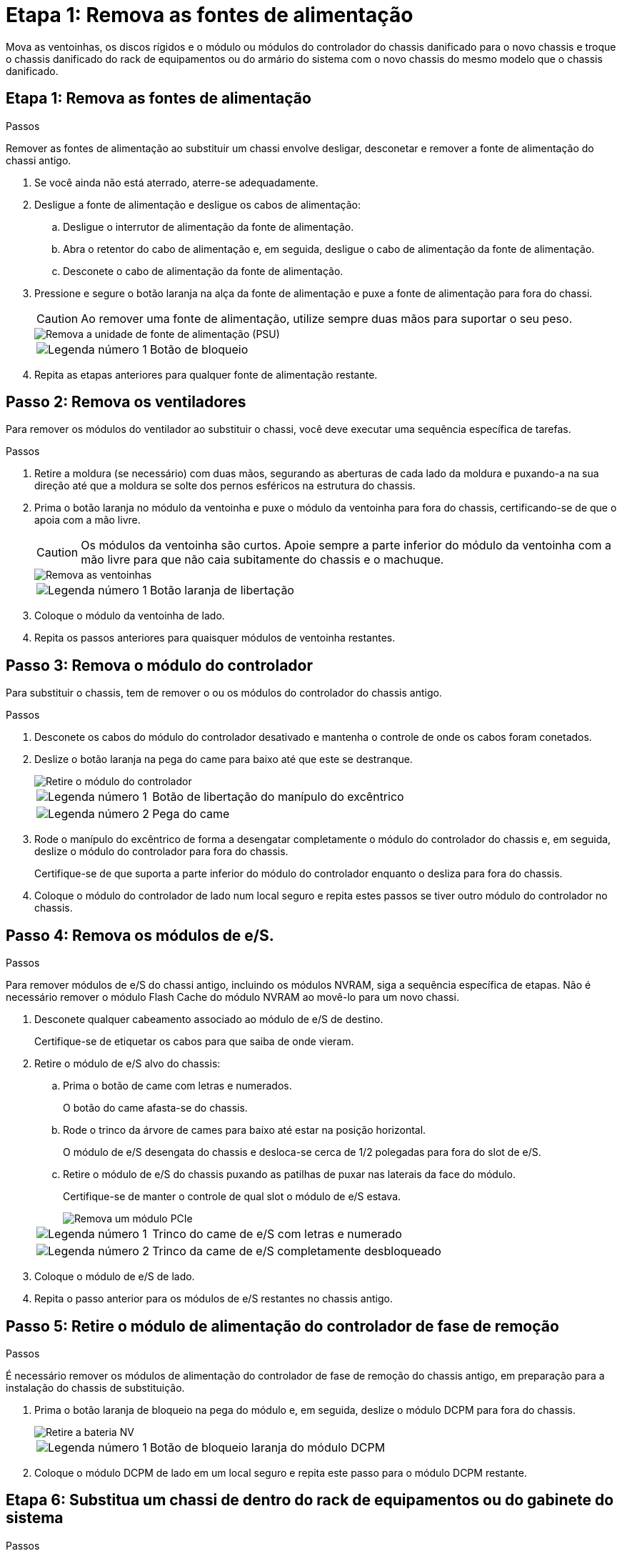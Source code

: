 = Etapa 1: Remova as fontes de alimentação
:allow-uri-read: 


Mova as ventoinhas, os discos rígidos e o módulo ou módulos do controlador do chassis danificado para o novo chassis e troque o chassis danificado do rack de equipamentos ou do armário do sistema com o novo chassis do mesmo modelo que o chassis danificado.



== Etapa 1: Remova as fontes de alimentação

.Passos
Remover as fontes de alimentação ao substituir um chassi envolve desligar, desconetar e remover a fonte de alimentação do chassi antigo.

. Se você ainda não está aterrado, aterre-se adequadamente.
. Desligue a fonte de alimentação e desligue os cabos de alimentação:
+
.. Desligue o interrutor de alimentação da fonte de alimentação.
.. Abra o retentor do cabo de alimentação e, em seguida, desligue o cabo de alimentação da fonte de alimentação.
.. Desconete o cabo de alimentação da fonte de alimentação.


. Pressione e segure o botão laranja na alça da fonte de alimentação e puxe a fonte de alimentação para fora do chassi.
+

CAUTION: Ao remover uma fonte de alimentação, utilize sempre duas mãos para suportar o seu peso.

+
image::../media/drw_9000_remove_install_psu_module.gif[Remova a unidade de fonte de alimentação (PSU)]

+
[cols="1,3"]
|===


 a| 
image:../media/icon_round_1.png["Legenda número 1"]
 a| 
Botão de bloqueio

|===
. Repita as etapas anteriores para qualquer fonte de alimentação restante.




== Passo 2: Remova os ventiladores

Para remover os módulos do ventilador ao substituir o chassi, você deve executar uma sequência específica de tarefas.

.Passos
. Retire a moldura (se necessário) com duas mãos, segurando as aberturas de cada lado da moldura e puxando-a na sua direção até que a moldura se solte dos pernos esféricos na estrutura do chassis.
. Prima o botão laranja no módulo da ventoinha e puxe o módulo da ventoinha para fora do chassis, certificando-se de que o apoia com a mão livre.
+

CAUTION: Os módulos da ventoinha são curtos. Apoie sempre a parte inferior do módulo da ventoinha com a mão livre para que não caia subitamente do chassis e o machuque.

+
image::../media/drw_9000_remove_install_fan.png[Remova as ventoinhas]

+
[cols="1,3"]
|===


 a| 
image:../media/icon_round_1.png["Legenda número 1"]
 a| 
Botão laranja de libertação

|===
. Coloque o módulo da ventoinha de lado.
. Repita os passos anteriores para quaisquer módulos de ventoinha restantes.




== Passo 3: Remova o módulo do controlador

Para substituir o chassis, tem de remover o ou os módulos do controlador do chassis antigo.

.Passos
. Desconete os cabos do módulo do controlador desativado e mantenha o controle de onde os cabos foram conetados.
. Deslize o botão laranja na pega do came para baixo até que este se destranque.
+
image::../media/drw_9000_remove_pcm.png[Retire o módulo do controlador]

+
[cols="1,3"]
|===


 a| 
image:../media/icon_round_1.png["Legenda número 1"]
 a| 
Botão de libertação do manípulo do excêntrico



 a| 
image:../media/icon_round_2.png["Legenda número 2"]
 a| 
Pega do came

|===
. Rode o manípulo do excêntrico de forma a desengatar completamente o módulo do controlador do chassis e, em seguida, deslize o módulo do controlador para fora do chassis.
+
Certifique-se de que suporta a parte inferior do módulo do controlador enquanto o desliza para fora do chassis.

. Coloque o módulo do controlador de lado num local seguro e repita estes passos se tiver outro módulo do controlador no chassis.




== Passo 4: Remova os módulos de e/S.

.Passos
Para remover módulos de e/S do chassi antigo, incluindo os módulos NVRAM, siga a sequência específica de etapas. Não é necessário remover o módulo Flash Cache do módulo NVRAM ao movê-lo para um novo chassi.

. Desconete qualquer cabeamento associado ao módulo de e/S de destino.
+
Certifique-se de etiquetar os cabos para que saiba de onde vieram.

. Retire o módulo de e/S alvo do chassis:
+
.. Prima o botão de came com letras e numerados.
+
O botão do came afasta-se do chassis.

.. Rode o trinco da árvore de cames para baixo até estar na posição horizontal.
+
O módulo de e/S desengata do chassis e desloca-se cerca de 1/2 polegadas para fora do slot de e/S.

.. Retire o módulo de e/S do chassis puxando as patilhas de puxar nas laterais da face do módulo.
+
Certifique-se de manter o controle de qual slot o módulo de e/S estava.

+
image::../media/drw_9000_remove_pcie_module.png[Remova um módulo PCIe]

+
[cols="1,3"]
|===


 a| 
image:../media/icon_round_1.png["Legenda número 1"]
 a| 
Trinco do came de e/S com letras e numerado



 a| 
image:../media/icon_round_2.png["Legenda número 2"]
 a| 
Trinco da came de e/S completamente desbloqueado

|===


. Coloque o módulo de e/S de lado.
. Repita o passo anterior para os módulos de e/S restantes no chassis antigo.




== Passo 5: Retire o módulo de alimentação do controlador de fase de remoção

.Passos
É necessário remover os módulos de alimentação do controlador de fase de remoção do chassis antigo, em preparação para a instalação do chassis de substituição.

. Prima o botão laranja de bloqueio na pega do módulo e, em seguida, deslize o módulo DCPM para fora do chassis.
+
image::../media/drw_9000_remove_nv_battery.png[Retire a bateria NV]

+
[cols="1,3"]
|===


 a| 
image:../media/icon_round_1.png["Legenda número 1"]
 a| 
Botão de bloqueio laranja do módulo DCPM

|===
. Coloque o módulo DCPM de lado em um local seguro e repita este passo para o módulo DCPM restante.




== Etapa 6: Substitua um chassi de dentro do rack de equipamentos ou do gabinete do sistema

.Passos
Você deve remover o chassi existente do rack de equipamentos ou do gabinete do sistema antes de instalar o chassi de substituição.

. Retire os parafusos dos pontos de montagem do chassis.
+

NOTE: Se o sistema estiver em um gabinete do sistema, talvez seja necessário remover o suporte de fixação traseiro.

. Com a ajuda de duas ou três pessoas, deslize o chassi antigo dos trilhos do rack em um gabinete do sistema ou suportes _L_ em um rack de equipamentos e, em seguida, coloque-o de lado.
. Se você ainda não está aterrado, aterre-se adequadamente.
. Usando duas ou três pessoas, instale o chassi de substituição no rack de equipamentos ou no gabinete do sistema guiando o chassi para os trilhos do rack em um gabinete do sistema ou suportes _L_ em um rack de equipamentos.
. Deslize o chassi até o rack de equipamentos ou o gabinete do sistema.
. Fixe a parte frontal do chassi ao rack de equipamentos ou ao gabinete do sistema usando os parafusos removidos do chassi antigo.
. Fixe a parte traseira do chassis ao rack de equipamentos ou ao gabinete do sistema.
. Se estiver a utilizar os suportes de gestão de cabos, retire-os do chassis antigo e, em seguida, instale-os no chassis de substituição.
. Se ainda não o tiver feito, instale a moldura.




== Passo 7: Mova o módulo LED USB para o novo chassi

.Passos
Uma vez que o novo chassi é instalado no rack ou gabinete, você deve mover o módulo LED USB do chassi antigo para o novo chassi.

. Localize o módulo LED USB na parte frontal do chassi antigo, diretamente sob os compartimentos de fonte de alimentação.
. Prima o botão de bloqueio preto no lado direito do módulo para soltar o módulo do chassis e, em seguida, deslize-o para fora do chassis antigo.
. Alinhe as extremidades do módulo com o compartimento de LED USB na parte inferior frontal do chassi de substituição e empurre cuidadosamente o módulo até encaixar no lugar.




== Passo 8: Instale o módulo de alimentação do controlador de estágio ao substituir o chassi

.Passos
Uma vez que o chassi de substituição é instalado no rack ou no gabinete do sistema, você deve reinstalar os módulos de alimentação do controlador de estágio nele.

. Alinhe a extremidade do módulo DCPM com a abertura do chassi e, em seguida, deslize-o cuidadosamente para dentro do chassi até que ele encaixe no lugar.
+

NOTE: O módulo e o slot são chaveados. Não force o módulo para dentro da abertura. Se o módulo não entrar facilmente, realinhar o módulo e inseri-lo no chassis.

. Repita este passo para o módulo DCPM restante.




== Passo 9: Instale ventiladores no chassi

.Passos
Para instalar os módulos do ventilador ao substituir o chassi, você deve executar uma sequência específica de tarefas.

. Alinhe as extremidades do módulo do ventilador de substituição com a abertura no chassi e, em seguida, deslize-o para dentro do chassi até que ele se encaixe no lugar.
+
Quando inserido num sistema ativo, o LED âmbar de atenção pisca quatro vezes quando o módulo da ventoinha é inserido com sucesso no chassis.

. Repita estes passos para os restantes módulos do ventilador.
. Alinhe a moldura com os pernos esféricos e, em seguida, empurre cuidadosamente a moldura para os pernos esféricos.




== Passo 10: Instale módulos de e/S.

.Passos
Para instalar módulos de e/S, incluindo os módulos NVRAM/Flash Cache do chassi antigo, siga a sequência específica de etapas.

Você deve ter o chassi instalado para que você possa instalar os módulos de e/S nos slots correspondentes no novo chassi.

. Depois que o chassi de substituição for instalado no rack ou gabinete, instale os módulos de e/S em seus slots correspondentes no chassi de substituição, deslizando suavemente o módulo de e/S para o slot até que o trinco do came de e/S com letras e numerado comece a engatar e, em seguida, empurre o trinco do came de e/S totalmente para cima para bloquear o módulo no lugar.
. Recable o módulo I/o, conforme necessário.
. Repita a etapa anterior para os módulos de e/S restantes que você reservou.
+

NOTE: Se o chassi antigo tiver painéis de e/S vazios, mova-os para o chassi de substituição neste momento.





== Passo 11: Instale as fontes de alimentação

.Passos
A instalação das fontes de alimentação ao substituir um chassi envolve a instalação das fontes de alimentação no chassi de substituição e a conexão à fonte de alimentação.

. Utilizando ambas as mãos, apoie e alinhe as extremidades da fonte de alimentação com a abertura no chassis do sistema e, em seguida, empurre cuidadosamente a fonte de alimentação para o chassis até encaixar no devido lugar.
+
As fontes de alimentação são chaveadas e só podem ser instaladas de uma forma.

+

NOTE: Não utilize força excessiva ao deslizar a fonte de alimentação para o sistema. Pode danificar o conetor.

. Volte a ligar o cabo de alimentação e fixe-o à fonte de alimentação utilizando o mecanismo de bloqueio do cabo de alimentação.
+

NOTE: Ligue apenas o cabo de alimentação à fonte de alimentação. Não ligue o cabo de alimentação a uma fonte de alimentação neste momento.

. Repita as etapas anteriores para qualquer fonte de alimentação restante.




== Passo 12: Instale o controlador

.Passos
Depois de instalar o módulo do controlador e quaisquer outros componentes no novo chassis, inicie-o.

. Alinhe a extremidade do módulo do controlador com a abertura no chassis e, em seguida, empurre cuidadosamente o módulo do controlador até meio do sistema.
+

NOTE: Não introduza completamente o módulo do controlador no chassis até ser instruído a fazê-lo.

. Recable o console para o módulo do controlador e, em seguida, reconete a porta de gerenciamento.
. Ligue as fontes de alimentação a diferentes fontes de alimentação e, em seguida, ligue-as.
. Com a alavanca do came na posição aberta, deslize o módulo do controlador para dentro do chassi e empurre firmemente o módulo do controlador para dentro até que ele atenda ao plano médio e esteja totalmente assentado e, em seguida, feche a alça do came até que ele encaixe na posição travada.
+

NOTE: Não utilize força excessiva ao deslizar o módulo do controlador para o chassis; poderá danificar os conetores.

+
O módulo do controlador começa a arrancar assim que estiver totalmente assente no chassis.

. Repita os passos anteriores para instalar o segundo controlador no novo chassis.
. Inicialize cada nó no modo de manutenção:
+
.. À medida que cada nó inicia o arranque, prima `Ctrl-C` para interromper o processo de arranque quando vir a mensagem `Press Ctrl-C for Boot Menu`.
+

NOTE: Se você perder o prompt e os módulos do controlador iniciarem no ONTAP, digite `halt` e, em seguida, no prompt Loader ENTER `boot_ontap`, pressione `Ctrl-C` quando solicitado e, em seguida, repita esta etapa.

.. No menu de arranque, selecione a opção para o modo de manutenção.



